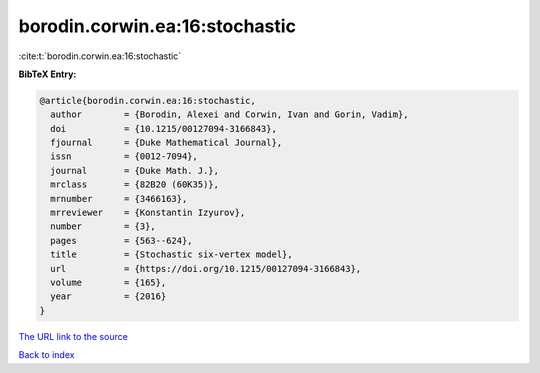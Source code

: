 borodin.corwin.ea:16:stochastic
===============================

:cite:t:`borodin.corwin.ea:16:stochastic`

**BibTeX Entry:**

.. code-block:: bibtex

   @article{borodin.corwin.ea:16:stochastic,
     author        = {Borodin, Alexei and Corwin, Ivan and Gorin, Vadim},
     doi           = {10.1215/00127094-3166843},
     fjournal      = {Duke Mathematical Journal},
     issn          = {0012-7094},
     journal       = {Duke Math. J.},
     mrclass       = {82B20 (60K35)},
     mrnumber      = {3466163},
     mrreviewer    = {Konstantin Izyurov},
     number        = {3},
     pages         = {563--624},
     title         = {Stochastic six-vertex model},
     url           = {https://doi.org/10.1215/00127094-3166843},
     volume        = {165},
     year          = {2016}
   }

`The URL link to the source <https://doi.org/10.1215/00127094-3166843>`__


`Back to index <../By-Cite-Keys.html>`__
